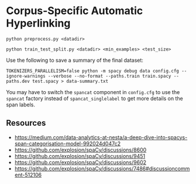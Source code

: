 * Corpus-Specific Automatic Hyperlinking
#+begin_src shell
python preprocess.py <datadir>
#+end_src

#+begin_src shell
python train_test_split.py <datadir> <min_examples> <test_size>
#+end_src

Use the following to save a summary of the final dataset:

#+begin_src shell
TOKENIZERS_PARALLELISM=false python -m spacy debug data config.cfg --ignore-warnings --verbose --no-format --paths.train train.spacy --paths.dev test.spacy > data-summary.txt
#+end_src

You may have to switch the ~spancat~ component in ~config.cfg~ to use the
~spancat~ factory instead of ~spancat_singlelabel~ to get more details on
the span labels.

** Resources

- https://medium.com/data-analytics-at-nesta/a-deep-dive-into-spacys-span-categorisation-model-992024d047c2
- https://github.com/explosion/spaCy/discussions/8600
- https://github.com/explosion/spaCy/discussions/9451
- https://github.com/explosion/spaCy/discussions/9602
- https://github.com/explosion/spaCy/discussions/7486#discussioncomment-512106
